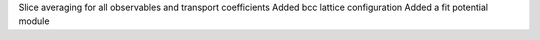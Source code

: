 Slice averaging for all observables and transport coefficients
Added bcc lattice configuration
Added a fit potential module
